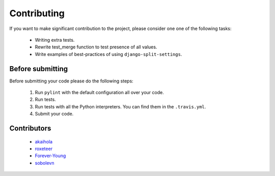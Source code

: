 ============
Contributing
============

If you want to make significant contribution to the project, please consider one one of the following tasks:

	* Writing extra tests.
	* Rewrite test_merge function to test presence of all values.
	* Write examples of best-practices of using ``django-split-settings``.

Before submitting
=================

Before submitting your code please do the following steps:

	1. Run ``pylint`` with the default configuration all over your code.
	2. Run tests.
	3. Run tests with all the Python interpreters. You can find them in the ``.travis.yml``.
	4. Submit your code.

Contributors
============

	* `akaihola`_
	* `roxeteer`_
	* `Forever-Young`_
	* `sobolevn`_

.. _`akaihola`: https://github.com/akaihola
.. _`roxeteer`: https://github.com/roxeteer
.. _`Forever-Young`: https://github.com/Forever-Young
.. _`sobolevn`: https://github.com/sobolevn
